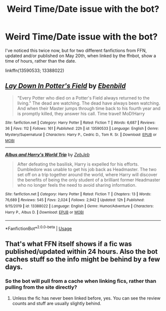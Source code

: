 #+TITLE: Weird Time/Date issue with the bot?

* Weird Time/Date issue with the bot?
:PROPERTIES:
:Author: Vercalos
:Score: 2
:DateUnix: 1590567570.0
:DateShort: 2020-May-27
:FlairText: Meta
:END:
I've noticed this twice now, but for two different fanfictions from FFN, updated and/or published on May 20th, when linked by the ffnbot, show a time of hours, rather than the date.

linkffn(13590533; 13388022)


** [[https://www.fanfiction.net/s/13590533/1/][*/Lay Down In Potter's Field/*]] by [[https://www.fanfiction.net/u/4707996/Ebenbild][/Ebenbild/]]

#+begin_quote
  "Every Potter who died on a Potter's Field always returned to the living." The dead are watching. The dead have always been watching. And when their Master jumps through time back to his fourth year and is promptly killed, they answer his call. Time travel! MoD!Harry
#+end_quote

^{/Site/:} ^{fanfiction.net} ^{*|*} ^{/Category/:} ^{Harry} ^{Potter} ^{*|*} ^{/Rated/:} ^{Fiction} ^{T} ^{*|*} ^{/Words/:} ^{6,687} ^{*|*} ^{/Reviews/:} ^{36} ^{*|*} ^{/Favs/:} ^{112} ^{*|*} ^{/Follows/:} ^{161} ^{*|*} ^{/Published/:} ^{22h} ^{*|*} ^{/id/:} ^{13590533} ^{*|*} ^{/Language/:} ^{English} ^{*|*} ^{/Genre/:} ^{Mystery/Supernatural} ^{*|*} ^{/Characters/:} ^{Harry} ^{P.,} ^{Cedric} ^{D.,} ^{Tom} ^{R.} ^{Sr.} ^{*|*} ^{/Download/:} ^{[[http://www.ff2ebook.com/old/ffn-bot/index.php?id=13590533&source=ff&filetype=epub][EPUB]]} ^{or} ^{[[http://www.ff2ebook.com/old/ffn-bot/index.php?id=13590533&source=ff&filetype=mobi][MOBI]]}

--------------

[[https://www.fanfiction.net/s/13388022/1/][*/Albus and Harry's World Trip/*]] by [[https://www.fanfiction.net/u/10283561/ZebJeb][/ZebJeb/]]

#+begin_quote
  After defeating the basilisk, Harry is expelled for his efforts. Dumbledore was unable to get his job back as Headmaster. The two set off on a trip together around the world, where Harry will discover the benefits of being the only student of a brilliant former Headmaster who no longer feels the need to avoid sharing information.
#+end_quote

^{/Site/:} ^{fanfiction.net} ^{*|*} ^{/Category/:} ^{Harry} ^{Potter} ^{*|*} ^{/Rated/:} ^{Fiction} ^{T} ^{*|*} ^{/Chapters/:} ^{13} ^{*|*} ^{/Words/:} ^{76,689} ^{*|*} ^{/Reviews/:} ^{545} ^{*|*} ^{/Favs/:} ^{2,024} ^{*|*} ^{/Follows/:} ^{2,942} ^{*|*} ^{/Updated/:} ^{12h} ^{*|*} ^{/Published/:} ^{9/15/2019} ^{*|*} ^{/id/:} ^{13388022} ^{*|*} ^{/Language/:} ^{English} ^{*|*} ^{/Genre/:} ^{Humor/Adventure} ^{*|*} ^{/Characters/:} ^{Harry} ^{P.,} ^{Albus} ^{D.} ^{*|*} ^{/Download/:} ^{[[http://www.ff2ebook.com/old/ffn-bot/index.php?id=13388022&source=ff&filetype=epub][EPUB]]} ^{or} ^{[[http://www.ff2ebook.com/old/ffn-bot/index.php?id=13388022&source=ff&filetype=mobi][MOBI]]}

--------------

*FanfictionBot*^{2.0.0-beta} | [[https://github.com/tusing/reddit-ffn-bot/wiki/Usage][Usage]]
:PROPERTIES:
:Author: FanfictionBot
:Score: 1
:DateUnix: 1590567606.0
:DateShort: 2020-May-27
:END:


** That's what FFN itself shows if a fic was published/updated within 24 hours. Also the bot caches stuff so the info might be behind by a few days.
:PROPERTIES:
:Author: rek-lama
:Score: 1
:DateUnix: 1590579687.0
:DateShort: 2020-May-27
:END:

*** So the bot will pull from a cache when linking fics, rather than pulling from the site directly?
:PROPERTIES:
:Author: Vercalos
:Score: 1
:DateUnix: 1590579795.0
:DateShort: 2020-May-27
:END:

**** Unless the fic has never been linked before, yes. You can see the review counts and stuff are usually slightly behind.
:PROPERTIES:
:Author: rek-lama
:Score: 1
:DateUnix: 1590585962.0
:DateShort: 2020-May-27
:END:
